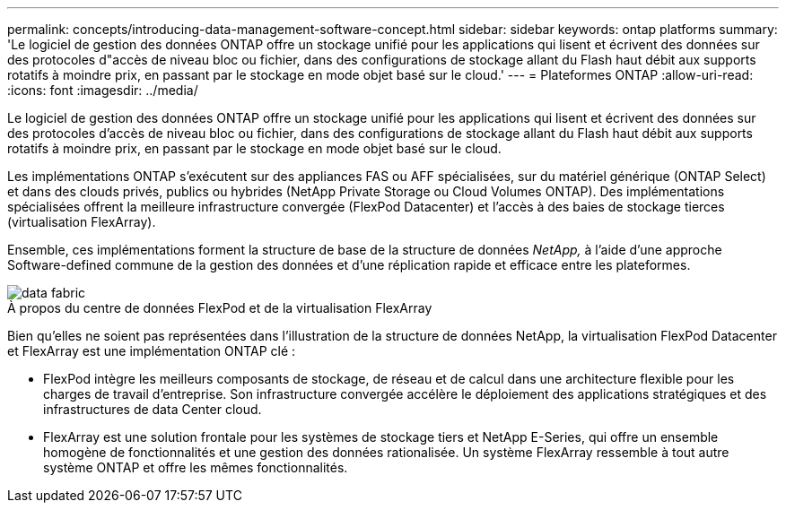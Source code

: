 ---
permalink: concepts/introducing-data-management-software-concept.html 
sidebar: sidebar 
keywords: ontap platforms 
summary: 'Le logiciel de gestion des données ONTAP offre un stockage unifié pour les applications qui lisent et écrivent des données sur des protocoles d"accès de niveau bloc ou fichier, dans des configurations de stockage allant du Flash haut débit aux supports rotatifs à moindre prix, en passant par le stockage en mode objet basé sur le cloud.' 
---
= Plateformes ONTAP
:allow-uri-read: 
:icons: font
:imagesdir: ../media/


[role="lead"]
Le logiciel de gestion des données ONTAP offre un stockage unifié pour les applications qui lisent et écrivent des données sur des protocoles d'accès de niveau bloc ou fichier, dans des configurations de stockage allant du Flash haut débit aux supports rotatifs à moindre prix, en passant par le stockage en mode objet basé sur le cloud.

Les implémentations ONTAP s'exécutent sur des appliances FAS ou AFF spécialisées, sur du matériel générique (ONTAP Select) et dans des clouds privés, publics ou hybrides (NetApp Private Storage ou Cloud Volumes ONTAP). Des implémentations spécialisées offrent la meilleure infrastructure convergée (FlexPod Datacenter) et l'accès à des baies de stockage tierces (virtualisation FlexArray).

Ensemble, ces implémentations forment la structure de base de la structure de données _NetApp,_ à l'aide d'une approche Software-defined commune de la gestion des données et d'une réplication rapide et efficace entre les plateformes.

image::../media/data-fabric.gif[data fabric]

.À propos du centre de données FlexPod et de la virtualisation FlexArray
Bien qu'elles ne soient pas représentées dans l'illustration de la structure de données NetApp, la virtualisation FlexPod Datacenter et FlexArray est une implémentation ONTAP clé :

* FlexPod intègre les meilleurs composants de stockage, de réseau et de calcul dans une architecture flexible pour les charges de travail d'entreprise. Son infrastructure convergée accélère le déploiement des applications stratégiques et des infrastructures de data Center cloud.
* FlexArray est une solution frontale pour les systèmes de stockage tiers et NetApp E-Series, qui offre un ensemble homogène de fonctionnalités et une gestion des données rationalisée. Un système FlexArray ressemble à tout autre système ONTAP et offre les mêmes fonctionnalités.

